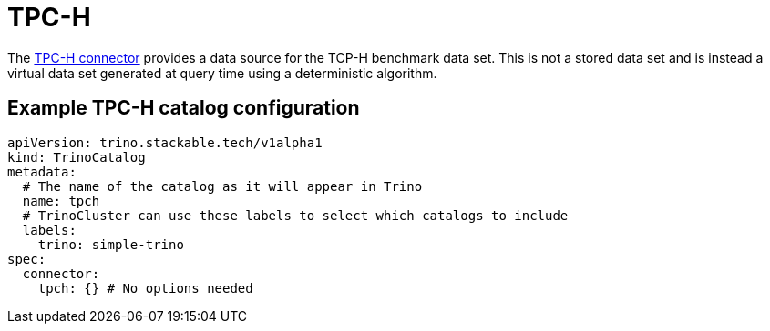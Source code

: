 = TPC-H

The https://trino.io/docs/current/connector/tpch.html[TPC-H connector] provides a data source for the TCP-H benchmark data set.
This is not a stored data set and is instead a virtual data set generated at query time using a deterministic algorithm.

== Example TPC-H catalog configuration
[source,yaml]
----
apiVersion: trino.stackable.tech/v1alpha1
kind: TrinoCatalog
metadata:
  # The name of the catalog as it will appear in Trino
  name: tpch
  # TrinoCluster can use these labels to select which catalogs to include
  labels:
    trino: simple-trino
spec:
  connector:
    tpch: {} # No options needed
----
